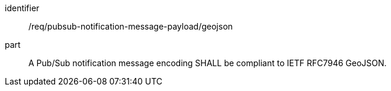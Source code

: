 [[req_pubsub-notification-message-payload_geojson]]
[requirement]
====
[%metadata]
identifier:: /req/pubsub-notification-message-payload/geojson
part:: A Pub/Sub notification message encoding SHALL be compliant to IETF RFC7946 GeoJSON.
====
